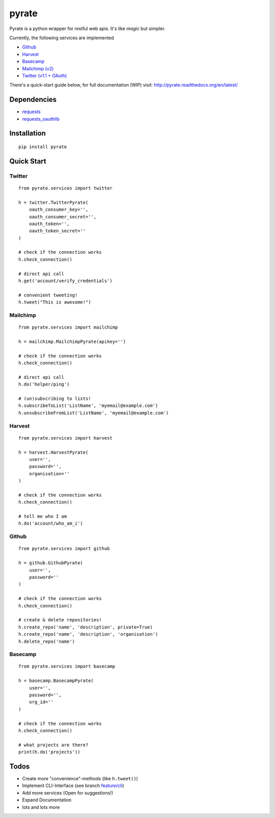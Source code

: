 pyrate
======

.. image:: https://pypip.in/d/pyrate/badge.png
    :target: https://crate.io/packages/pyrate/
    :alt: Number of PyPI downloads

.. image:: https://travis-ci.org/Chive/pyrate.png?branch=master
    :target: https://travis-ci.org/Chive/pyrate
    :alt: Build Status

.. image:: https://coveralls.io/repos/Chive/pyrate/badge.png?branch=master
    :target: https://coveralls.io/r/Chive/pyrate?branch=master
    :alt: Code Coverage

.. image:: https://d2weczhvl823v0.cloudfront.net/Chive/pyrate/trend.png
    :alt: Bitdeli Badge

Pyrate is a python wrapper for restful web apis. It's like *magic* but
simpler.

Currently, the following services are implemented

-  `Github <#github>`__
-  `Harvest <#harvest>`__
-  `Basecamp <#basecamp>`__
-  `Mailchimp (v2) <#mailchimp>`__
-  `Twitter (v1.1 + OAuth) <#twitter>`__

There's a quick-start guide below, for full documentation (WIP) visit: `http://pyrate.readthedocs.org/en/latest/ <http://pyrate.readthedocs.org/en/latest/>`__

Dependencies
------------

-  `requests <http://python-requests.org>`__
-  `requests\_oauthlib <https://github.com/requests/requests-oauthlib>`__

Installation
------------

::

    pip install pyrate

Quick Start
-----------

Twitter
~~~~~~~

::

    from pyrate.services import twitter

    h = twitter.TwitterPyrate(
        oauth_consumer_key='',
        oauth_consumer_secret='',
        oauth_token='',
        oauth_token_secret=''
    )

    # check if the connection works
    h.check_connection()

    # direct api call
    h.get('account/verify_credentials')

    # convenient tweeting!
    h.tweet("This is awesome!")

Mailchimp
~~~~~~~~~

::

    from pyrate.services import mailchimp

    h = mailchimp.MailchimpPyrate(apikey='')

    # check if the connection works
    h.check_connection()

    # direct api call
    h.do('helper/ping')

    # (un)subscribing to lists!
    h.subscribeToList('ListName', 'myemail@example.com')
    h.unsubscribeFromList('ListName', 'myemail@example.com')

Harvest
~~~~~~~

::

    from pyrate.services import harvest

    h = harvest.HarvestPyrate(
        user='',
        password='',
        organisation=''
    )

    # check if the connection works
    h.check_connection()

    # tell me who I am    
    h.do('account/who_am_i')

Github
~~~~~~

::

    from pyrate.services import github

    h = github.GithubPyrate(
        user='',
        password=''
    )

    # check if the connection works
    h.check_connection()

    # create & delete repositories!
    h.create_repo('name', 'description', private=True)
    h.create_repo('name', 'description', 'organisation')
    h.delete_repo('name')

Basecamp
~~~~~~

::

    from pyrate.services import basecamp

    h = basecamp.BasecampPyrate(
        user='',
        password='',
        org_id=''
    )

    # check if the connection works
    h.check_connection()

    # what projects are there?
    print(h.do('projects'))

Todos
-----

-  Create more "convenience"-methods (like
   ``h.tweet()``)
-  Implement CLI-Interface (see branch
   `feature/cli <https://github.com/Chive/pyrate/tree/feature/cli>`__)
-  Add more services (Open for suggestions!)
-  Expand Documentation
-  lots and lots more



